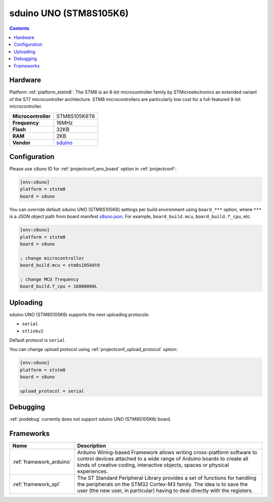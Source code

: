 ..  Copyright (c) 2014-present PlatformIO <contact@platformio.org>
    Licensed under the Apache License, Version 2.0 (the "License");
    you may not use this file except in compliance with the License.
    You may obtain a copy of the License at
       http://www.apache.org/licenses/LICENSE-2.0
    Unless required by applicable law or agreed to in writing, software
    distributed under the License is distributed on an "AS IS" BASIS,
    WITHOUT WARRANTIES OR CONDITIONS OF ANY KIND, either express or implied.
    See the License for the specific language governing permissions and
    limitations under the License.

.. _board_ststm8_s8uno:

sduino UNO (STM8S105K6)
=======================

.. contents::

Hardware
--------

Platform :ref:`platform_ststm8`: The STM8 is an 8-bit microcontroller family by STMicroelectronics an extended variant of the ST7 microcontroller architecture. STM8 microcontrollers are particularly low cost for a full-featured 8-bit microcontroller.

.. list-table::

  * - **Microcontroller**
    - STM8S105K6T6
  * - **Frequency**
    - 16MHz
  * - **Flash**
    - 32KB
  * - **RAM**
    - 2KB
  * - **Vendor**
    - `sduino <https://github.com/roybaer/sduino_uno?utm_source=platformio&utm_medium=docs>`__


Configuration
-------------

Please use ``s8uno`` ID for :ref:`projectconf_env_board` option in :ref:`projectconf`:

.. code-block:: ini

  [env:s8uno]
  platform = ststm8
  board = s8uno

You can override default sduino UNO (STM8S105K6) settings per build environment using
``board_***`` option, where ``***`` is a JSON object path from
board manifest `s8uno.json <https://github.com/platformio/platform-ststm8/blob/master/boards/s8uno.json>`_. For example,
``board_build.mcu``, ``board_build.f_cpu``, etc.

.. code-block:: ini

  [env:s8uno]
  platform = ststm8
  board = s8uno

  ; change microcontroller
  board_build.mcu = stm8s105k6t6

  ; change MCU frequency
  board_build.f_cpu = 16000000L


Uploading
---------
sduino UNO (STM8S105K6) supports the next uploading protocols:

* ``serial``
* ``stlinkv2``

Default protocol is ``serial``

You can change upload protocol using :ref:`projectconf_upload_protocol` option:

.. code-block:: ini

  [env:s8uno]
  platform = ststm8
  board = s8uno

  upload_protocol = serial

Debugging
---------
:ref:`piodebug` currently does not support sduino UNO (STM8S105K6) board.

Frameworks
----------
.. list-table::
    :header-rows:  1

    * - Name
      - Description

    * - :ref:`framework_arduino`
      - Arduino Wiring-based Framework allows writing cross-platform software to control devices attached to a wide range of Arduino boards to create all kinds of creative coding, interactive objects, spaces or physical experiences.

    * - :ref:`framework_spl`
      - The ST Standard Peripheral Library provides a set of functions for handling the peripherals on the STM32 Cortex-M3 family. The idea is to save the user (the new user, in particular) having to deal directly with the registers.
